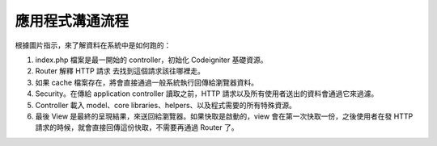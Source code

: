 ######################
應用程式溝通流程
######################

根據圖片指示，來了解資料在系統中是如何跑的：

|CodeIgniter application flow|

#. index.php 檔案是最一開始的 controller，初始化 Codeigniter 基礎資源。
#. Router 解釋 HTTP 請求 去找到這個請求該往哪裡走。
#. 如果 cache 檔案存在，將會直接通過一般系統執行回傳給瀏覽器資料。
#. Security。在傳給 application controller 讀取之前，HTTP 請求以及所有使用者送出的資料會通過它來過濾。
#. Controller 載入 model、core libraries、helpers、以及程式需要的所有特殊資源。
#. 最後 View 是最終的呈現結果，來送回給瀏覽器。如果快取是啟動的，view 會在第一次快取一份，之後使用者在發 HTTP 請求的時候，就會直接回傳這份快取，不需要再通過 Router 了。

.. |CodeIgniter application flow| image:: ../images/appflowchart.gif
